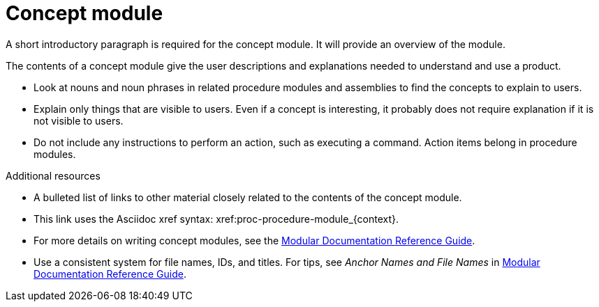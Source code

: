 
[id="con-concept-module_{context}"]

= Concept module


A short introductory paragraph is required for the concept module.
It will provide an overview of the module.


ifeval::["{context}" == "sample-assembly-1"]
This paragraph is about sample-assembly-1 and should be visible only in that story. The `context:` definition in the assembly (`sample-assembly-1`) matches the context in the ifeval statement.
endif::[]

ifeval::["{context}" == "sample-assembly-2"]
This paragraph is about sample-assembly-2 and should be visible only in that story. The `context:` definition in the assembly (`sample-assembly-2`) matches the context in the ifeval statement.
endif::[]

The contents of a concept module give the user descriptions and explanations needed to understand and use a product.

* Look at nouns and noun phrases in related procedure modules and assemblies to find the concepts to explain to users.
* Explain only things that are visible to users. Even if a concept is interesting, it probably does not require explanation if it is not visible to users.
* Do not include any instructions to perform an action, such as executing a command. Action items belong in procedure modules.

.Additional resources

* A bulleted list of links to other material closely related to the contents of the concept module.
* This link uses the Asciidoc xref syntax: xref:proc-procedure-module_{context}.
* For more details on writing concept modules, see the link:https://github.com/redhat-documentation/modular-docs#modular-documentation-reference-guide[Modular Documentation Reference Guide].
* Use a consistent system for file names, IDs, and titles. For tips, see _Anchor Names and File Names_ in link:https://github.com/redhat-documentation/modular-docs#modular-documentation-reference-guide[Modular Documentation Reference Guide].
